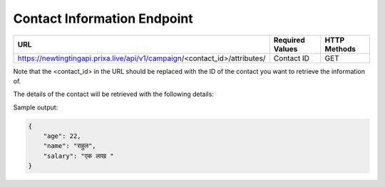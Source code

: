 Contact Information Endpoint
==============

+-------------------------------------------------------------------------------+-------------------+-----------------+
| URL                                                                           | Required Values   | HTTP Methods    |
+===============================================================================+===================+=================+
| https://newtingtingapi.prixa.live/api/v1/campaign/<contact_id>/attributes/    | Contact ID        | GET             |
+-------------------------------------------------------------------------------+-------------------+-----------------+

Note that the <contact_id> in the URL should be replaced with the ID of the contact you want to retrieve the information of.

The details of the contact will be retrieved with the following details:

Sample output:

.. code-block:: json

    {
        "age": 22,
        "name": "राहुल",
        "salary": "एक लाख "
    }